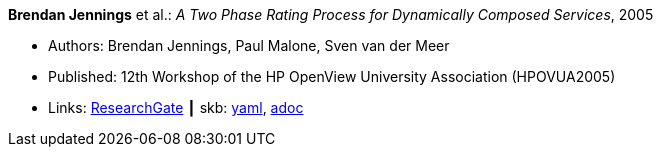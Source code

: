 //
// This file was generated by SKB-Dashboard, task 'lib-yaml2src'
// - on Wednesday November  7 at 08:42:47
// - skb-dashboard: https://www.github.com/vdmeer/skb-dashboard
//

*Brendan Jennings* et al.: _A Two Phase Rating Process for Dynamically Composed Services_, 2005

* Authors: Brendan Jennings, Paul Malone, Sven van der Meer
* Published: 12th Workshop of the HP OpenView University Association (HPOVUA2005)
* Links:
      link:https://www.researchgate.net/publication/228967313_A_Two_Phase_Rating_Process_for_Dynamically_Composed_Services[ResearchGate]
    ┃ skb:
        https://github.com/vdmeer/skb/tree/master/data/library/inproceedings/2000/jennings-2005-hpovua.yaml[yaml],
        https://github.com/vdmeer/skb/tree/master/data/library/inproceedings/2000/jennings-2005-hpovua.adoc[adoc]

